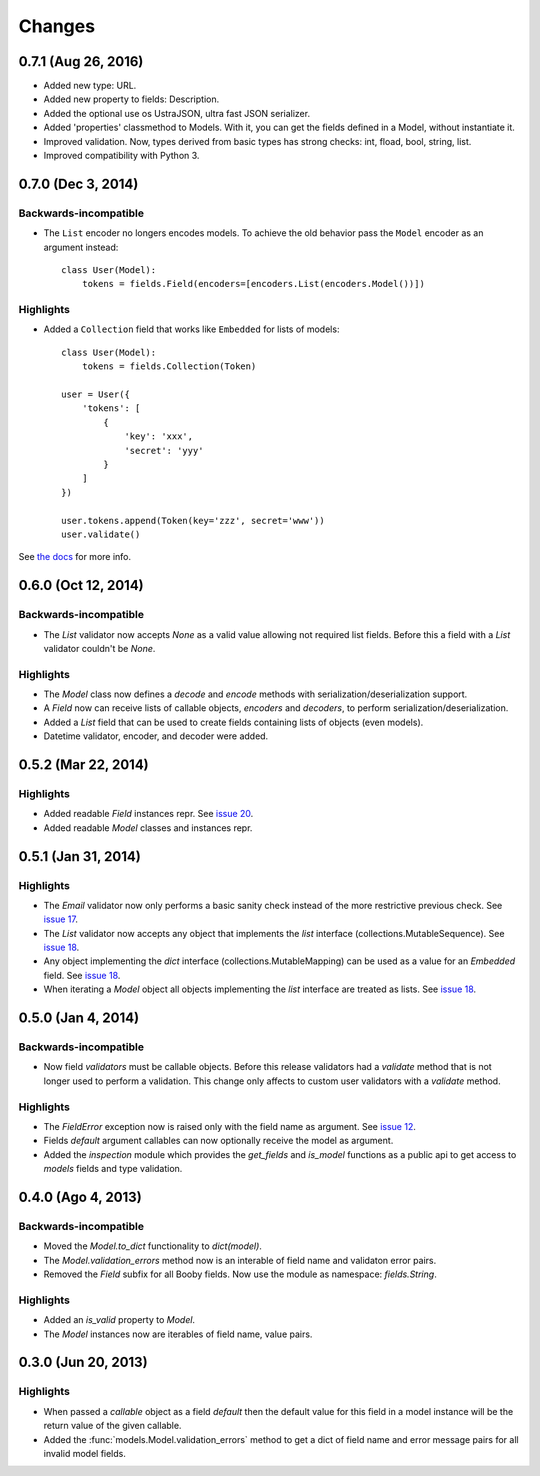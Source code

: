 Changes
=======

0.7.1 (Aug 26, 2016)
--------------------

* Added new type: URL.
* Added new property to fields: Description.
* Added the optional use os UstraJSON, ultra fast JSON serializer.
* Added 'properties' classmethod to Models. With it, you can get the fields defined in a Model, without instantiate it.
* Improved validation. Now, types derived from basic types has strong checks: int, fload, bool, string, list.
* Improved compatibility with Python 3.


0.7.0 (Dec 3, 2014)
-------------------

Backwards-incompatible
^^^^^^^^^^^^^^^^^^^^^^

* The ``List`` encoder no longers encodes models. To achieve the old behavior pass the ``Model`` encoder as an argument instead::

    class User(Model):
        tokens = fields.Field(encoders=[encoders.List(encoders.Model())])

Highlights
^^^^^^^^^^

* Added a ``Collection`` field that works like ``Embedded`` for lists of models::

    class User(Model):
        tokens = fields.Collection(Token)

    user = User({
        'tokens': [
            {
                'key': 'xxx',
                'secret': 'yyy'
            }
        ]
    })

    user.tokens.append(Token(key='zzz', secret='www'))
    user.validate()

See `the docs <http://booby.readthedocs.org/en/latest/fields.html#fields.Collection>`_ for more info.

0.6.0 (Oct 12, 2014)
--------------------

Backwards-incompatible
^^^^^^^^^^^^^^^^^^^^^^

* The `List` validator now accepts `None` as a valid value allowing not required list fields. Before this a field with a `List` validator couldn't be `None`.

Highlights
^^^^^^^^^^

* The `Model` class now defines a `decode` and `encode` methods with serialization/deserialization support.
* A `Field` now can receive lists of callable objects, `encoders` and `decoders`, to perform serialization/deserialization.
* Added a `List` field that can be used to create fields containing lists of objects (even models).
* Datetime validator, encoder, and decoder were added.

0.5.2 (Mar 22, 2014)
--------------------

Highlights
^^^^^^^^^^

* Added readable `Field` instances repr. See `issue 20 <https://github.com/jaimegildesagredo/booby/issues/20>`_.
* Added readable `Model` classes and instances repr.

0.5.1 (Jan 31, 2014)
--------------------

Highlights
^^^^^^^^^^

* The `Email` validator now only performs a basic sanity check instead of the more restrictive previous check. See `issue 17 <https://github.com/jaimegildesagredo/booby/issues/17>`_.
* The `List` validator now accepts any object that implements the `list` interface (collections.MutableSequence). See `issue 18 <https://github.com/jaimegildesagredo/booby/issues/18>`_.
* Any object implementing the `dict` interface (collections.MutableMapping) can be used as a value for an `Embedded` field. See `issue 18 <https://github.com/jaimegildesagredo/booby/issues/18>`_.
* When iterating a `Model` object all objects implementing the `list` interface are treated as lists. See `issue 18 <https://github.com/jaimegildesagredo/booby/issues/18>`_.

0.5.0 (Jan 4, 2014)
-------------------

Backwards-incompatible
^^^^^^^^^^^^^^^^^^^^^^

* Now field `validators` must be callable objects. Before this release validators had a `validate` method that is not longer used to perform a validation. This change only affects to custom user validators with a `validate` method.

Highlights
^^^^^^^^^^

* The `FieldError` exception now is raised only with the field name as argument. See `issue 12 <https://github.com/jaimegildesagredo/booby/issues/12>`_.
* Fields `default` argument callables can now optionally receive the model as argument.
* Added the `inspection` module which provides the `get_fields` and `is_model` functions as a public api to get access to `models` fields and type validation.

0.4.0 (Ago 4, 2013)
-------------------

Backwards-incompatible
^^^^^^^^^^^^^^^^^^^^^^

* Moved the `Model.to_dict` functionality to `dict(model)`.
* The `Model.validation_errors` method now is an interable of field name and validaton error pairs.
* Removed the `Field` subfix for all Booby fields. Now use the module as namespace: `fields.String`.

Highlights
^^^^^^^^^^

* Added an `is_valid` property to `Model`.
* The `Model` instances now are iterables of field name, value pairs.

0.3.0 (Jun 20, 2013)
--------------------

Highlights
^^^^^^^^^^

* When passed a `callable` object as a field `default` then the default value for this field in a model instance will be the return value of the given callable.

* Added the :func:`models.Model.validation_errors` method to get a dict of field name and error message pairs for all invalid model fields.
